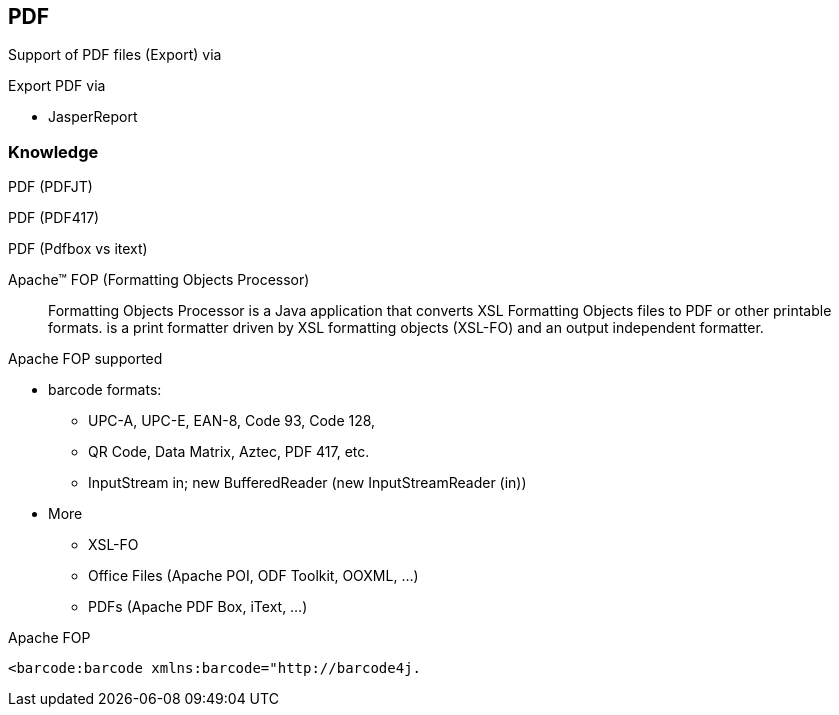 == PDF

Support of PDF files (Export) via 

Export PDF via 

* JasperReport

=== Knowledge

PDF (PDFJT)

PDF (PDF417)

PDF (Pdfbox vs itext)

Apache™ FOP (Formatting Objects Processor)::

Formatting Objects Processor is a Java application that converts XSL Formatting Objects files to PDF or other printable formats. is a print formatter driven by XSL formatting objects (XSL-FO) and an output independent formatter.

Apache FOP supported 

* barcode formats:
** UPC-A, UPC-E, EAN-8, Code 93, Code 128, 
** QR Code, Data Matrix, Aztec, PDF 417, etc. 
** InputStream in; new BufferedReader (new InputStreamReader (in))
* More 
** XSL-FO
** Office Files (Apache POI, ODF Toolkit, OOXML, …) 
** PDFs (Apache PDF Box, iText, …)  

.Apache FOP 
----
<barcode:barcode xmlns:barcode="http://barcode4j.
----
